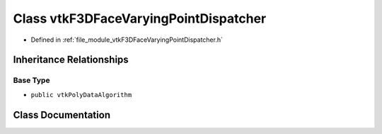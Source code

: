 .. _exhale_class_classvtkF3DFaceVaryingPointDispatcher:

Class vtkF3DFaceVaryingPointDispatcher
======================================

- Defined in :ref:`file_module_vtkF3DFaceVaryingPointDispatcher.h`


Inheritance Relationships
-------------------------

Base Type
*********

- ``public vtkPolyDataAlgorithm``


Class Documentation
-------------------


.. doxygenclass:: vtkF3DFaceVaryingPointDispatcher
   :project: libf3d
   :members:
   :protected-members:
   :undoc-members: